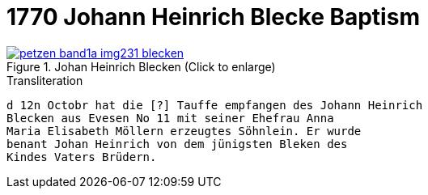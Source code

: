 = 1770 Johann Heinrich Blecke Baptism

image::petzen-band1a-img231-blecken.jpg[align=left,title='Johan Heinrich Blecken (Click to enlarge)',link=self]

.Transliteration
....
d 12n Octobr hat die [?] Tauffe empfangen des Johann Heinrich
Blecken aus Evesen No 11 mit seiner Ehefrau Anna
Maria Elisabeth Möllern erzeugtes Söhnlein. Er wurde
benant Johan Heinrich von dem jünigsten Bleken des
Kindes Vaters Brüdern.
....

